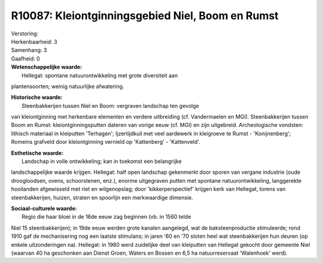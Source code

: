 R10087: Kleiontginningsgebied Niel, Boom en Rumst
=================================================

| Verstoring:

| Herkenbaarheid: 3

| Samenhang: 3

| Gaafheid: 0

| **Wetenschappelijke waarde:**
|  Hellegat: spontane natuurontwikkeling met grote diversiteit aan
plantensoorten; weinig natuurlijke afwatering.

| **Historische waarde:**
|  Steenbakkerijen tussen Niel en Boom: vergraven landschap ten gevolge
van kleiontginning met herkenbare elementen en verdere uitbreiding (cf.
Vandermaelen en MGI). Steenbakkerijen tussen Boom en Rumst:
kleiontginningsputten dateren van vorige eeuw (cf. MGI) en zijn
uitgebreid. Archeologische vondsten: lithisch materiaal in kleiputten
'Terhagen'; Ijzertijdkuil met veel aardewerk in kleigroeve te Rumst -
'Konijnenberg'; Romeins grafveld door kleiontginning vernield op
'Kattenberg' - 'Kattenveld'.

| **Esthetische waarde:**
|  Landschap in volle ontwikkeling; kan in toekomst een belangrijke
landschappelijke waarde krijgen. Hellegat: half open landschap
gekenmerkt door sporen van vergane industrie (oude droogloodsen, ovens,
schoorstenen, enz.), enorme uitgegraven putten met spontane
natuurontwikkeling, langgerekte hooilanden afgewisseld met riet en
wilgenopslag; door 'kikkerperspectief' krijgen kerk van Hellegat, torens
van steenbakkerijen, huizen, straten en spoorlijn een merkwaardige
dimensie.

| **Sociaal-culturele waarde:**
|  Regio die haar bloei in de 16de eeuw zag beginnen (vb. in 1560 telde
Niel 15 steenbakkerijen); in 19de eeuw werden grote kanalen aangelegd,
wat de baksteenproductie stimuleerde; rond 1910 gaf de mechanisering nog
een laatste stimulans; in jaren '60 en '70 sloten heel wat
steenbakkerijen hun deuren (op enkele uitzonderingen na). Hellegat: in
1980 werd zuidelijke deel van kleiputten van Hellegat gekocht door
gemeente Niel (waarvan 40 ha geschonken aan Dienst Groen, Waters en
Bossen en 6,5 ha natuurreservaat 'Walenhoek' werd).



